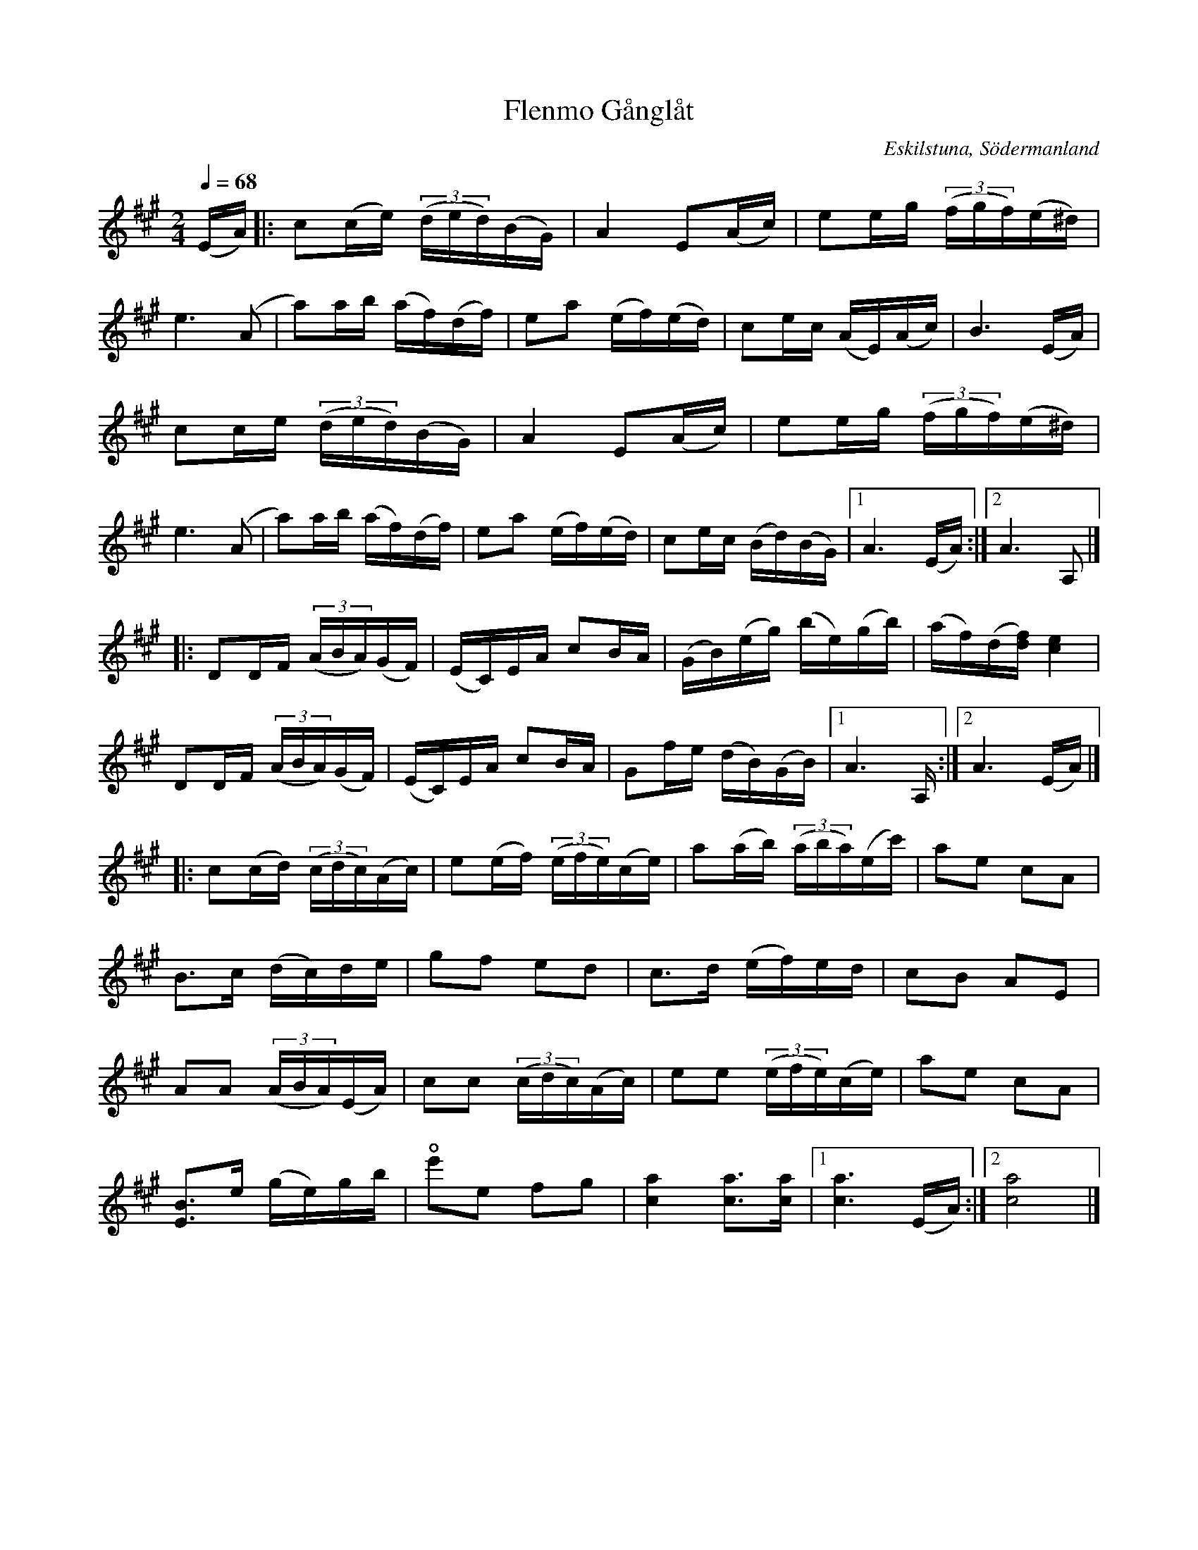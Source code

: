%%abc-charset utf-8

X:1
T:Flenmo Gånglåt
R:Gånglåt
S:Av Evert Melin
O:Eskilstuna, Södermanland
B:Sörmlandslåten nr xxx
Z:ABC-transkribering av Åke Persson. Denna vackra låt påminner mej väldigt mycket om min spelkompis Hasse, son till Evert, som tragiskt gick bort alldeles för tidigt 1999.
M:2/4
L:1/16
K:A
Q:1/4=68
(EA) |: c2(ce) (3 (ded)(BG) | A4 E2(Ac) | e2eg (3 (fgf)(e^d) | 
e6 (A2 | a2)ab (af)(df) | e2a2 (ef)(ed) | c2ec (AE)(Ac) | B6 (EA) |
 c2ce (3 (ded)(BG) | A4 E2(Ac) | e2eg (3 (fgf)(e^d) | 
e6 (A2 | a2)ab (af)(df) | e2a2 (ef)(ed) | c2ec (Bd)(BG) |1 A6 (EA) :|2 A6 A,2 |]
|: D2DF(3 (ABA)(GF) | (EC)EA c2BA | (GB)(eg) (be)(gb) | (af)(d[df]) [c4e4] |
D2DF(3 (ABA)(GF) | (EC)EA c2BA | G2fe (dB)(GB) |1 A6 A, :|2 A6 (EA) |]
|:  c2(cd) (3 (cdc)(Ac) | e2(ef) (3 (efe)(ce) | a2(ab) (3 (aba)(ec')| a2e2 c2A2 |
B2>c2 (dc)de | g2f2 e2d2 | c3d (ef)ed | c2B2 A2E2 | 
A2A2 (3 (ABA)(EA) | c2c2 (3 (cdc)(Ac) | e2e2 (3 (efe)(ce)| a2e2 c2A2 |
[E3B3]e (ge)gb | !open!e'2e2 f2g2 | [c4a4] [c2a2]>[c2a2] |1 [c6a6] (EA) :|2 [c8a8] |]

